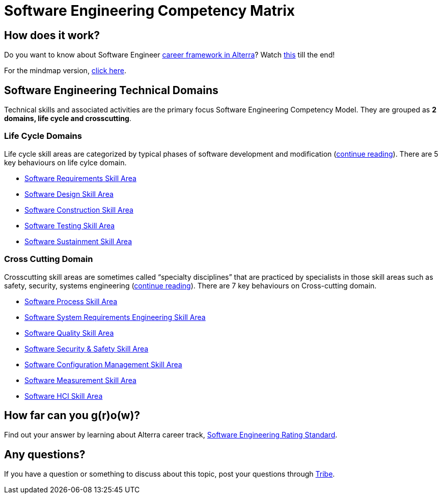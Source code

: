 = Software Engineering Competency Matrix

== How does it work?

Do you want to know about Software Engineer https://drive.google.com/file/d/1XgQSGRJu48vn3PVT2eAXULYTGYelfmWF/view[career framework in Alterra]? Watch https://drive.google.com/file/d/1ai3y1xDCSc4rGIBz9y9xTdqFyD2q-5Az/view[this] till the end!

For the mindmap version, https://whimsical.com/se-career-path-Gs6VyZpT4SY8PS57CThvVx[click here].

== Software Engineering Technical Domains

Technical skills and associated activities are the primary focus Software Engineering Competency Model. They are grouped as *2 domains, life cycle and crosscutting*.

=== Life Cycle Domains

Life cycle skill areas are categorized by typical phases of software development and modification (link:./Software-Engineering-Lifecycle-Domain/index.adoc[continue reading]). There are 5 key behaviours on life cylce domain.

* link:./Software-Engineering-Lifecycle-Domain/Software-Requirements-Skill-Area.adoc[Software Requirements Skill Area]
* link:./Software-Engineering-Lifecycle-Domain/Software-Design-Skill-Area.adoc[Software Design Skill Area]
* link:./Software-Engineering-Lifecycle-Domain/Software-Construction-Skill-Area.adoc[Software Construction Skill Area]
* link:./Software-Engineering-Lifecycle-Domain/Software-Testing-Skill-Area.adoc[Software Testing Skill Area]
* link:./Software-Engineering-Lifecycle-Domain/Software-Sustainment-Skill-Area.adoc[Software Sustainment Skill Area]

=== Cross Cutting Domain

Crosscutting skill areas are sometimes called “specialty disciplines” that are practiced by specialists in those skill areas such as safety, security, systems engineering (link:./Software-Engineering-Cross-Cutting-Domain/index.adoc[continue reading]). There are 7 key behaviours on Cross-cutting domain.

* link:./Software-Engineering-Cross-Cutting-Domain/Software-Process-Skill-Area.adoc[Software Process Skill Area]
* link:./Software-Engineering-Cross-Cutting-Domain/Software-System-Requirements-Engineering-Skill-Area.adoc[Software System Requirements Engineering Skill Area]
* link:./Software-Engineering-Cross-Cutting-Domain/Software-Quality-Skill-Area.adoc[Software Quality Skill Area]
* link:./Software-Engineering-Cross-Cutting-Domain/Software-Security-and-Safety-Skill-Area.adoc[Software Security & Safety Skill Area]
* link:./Software-Engineering-Cross-Cutting-Domain/Software-Configuration-Management-Skill-Area.adoc[Software Configuration Management Skill Area]
* link:./Software-Engineering-Cross-Cutting-Domain/Software-Measurement-Skill-Area.adoc[Software Measurement Skill Area]
* link:./Software-Engineering-Cross-Cutting-Domain/Software-HCI-Skill-Area.adoc[Software HCI Skill Area]

== How far can you g(r)o(w)?

Find out your answer by learning about Alterra career track, link:../Software-Engineering-Rating-Standard/index.adoc[Software Engineering Rating Standard]. 

== Any questions?

If you have a question or something to discuss about this topic, post your questions through https://alterra.tribe.so/login?redirect=/[Tribe].